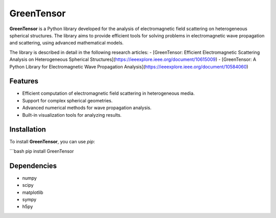 GreenTensor
===========

**GreenTensor** is a Python library developed for the analysis of electromagnetic field scattering on heterogeneous spherical structures. The library aims to provide efficient tools for solving problems in electromagnetic wave propagation and scattering, using advanced mathematical models.

The library is described in detail in the following research articles:
- [GreenTensor: Efficient Electromagnetic Scattering Analysis on Heterogeneous Spherical Structures](https://ieeexplore.ieee.org/document/10615009)
- [GreenTensor: A Python Library for Electromagnetic Wave Propagation Analysis](https://ieeexplore.ieee.org/document/10584060)

Features
--------
- Efficient computation of electromagnetic field scattering in heterogeneous media.
- Support for complex spherical geometries.
- Advanced numerical methods for wave propagation analysis.
- Built-in visualization tools for analyzing results.

Installation
------------
To install **GreenTensor**, you can use `pip`:

```bash
pip install GreenTensor

Dependencies
------------
- numpy
- scipy
- matplotlib
- sympy
- h5py
